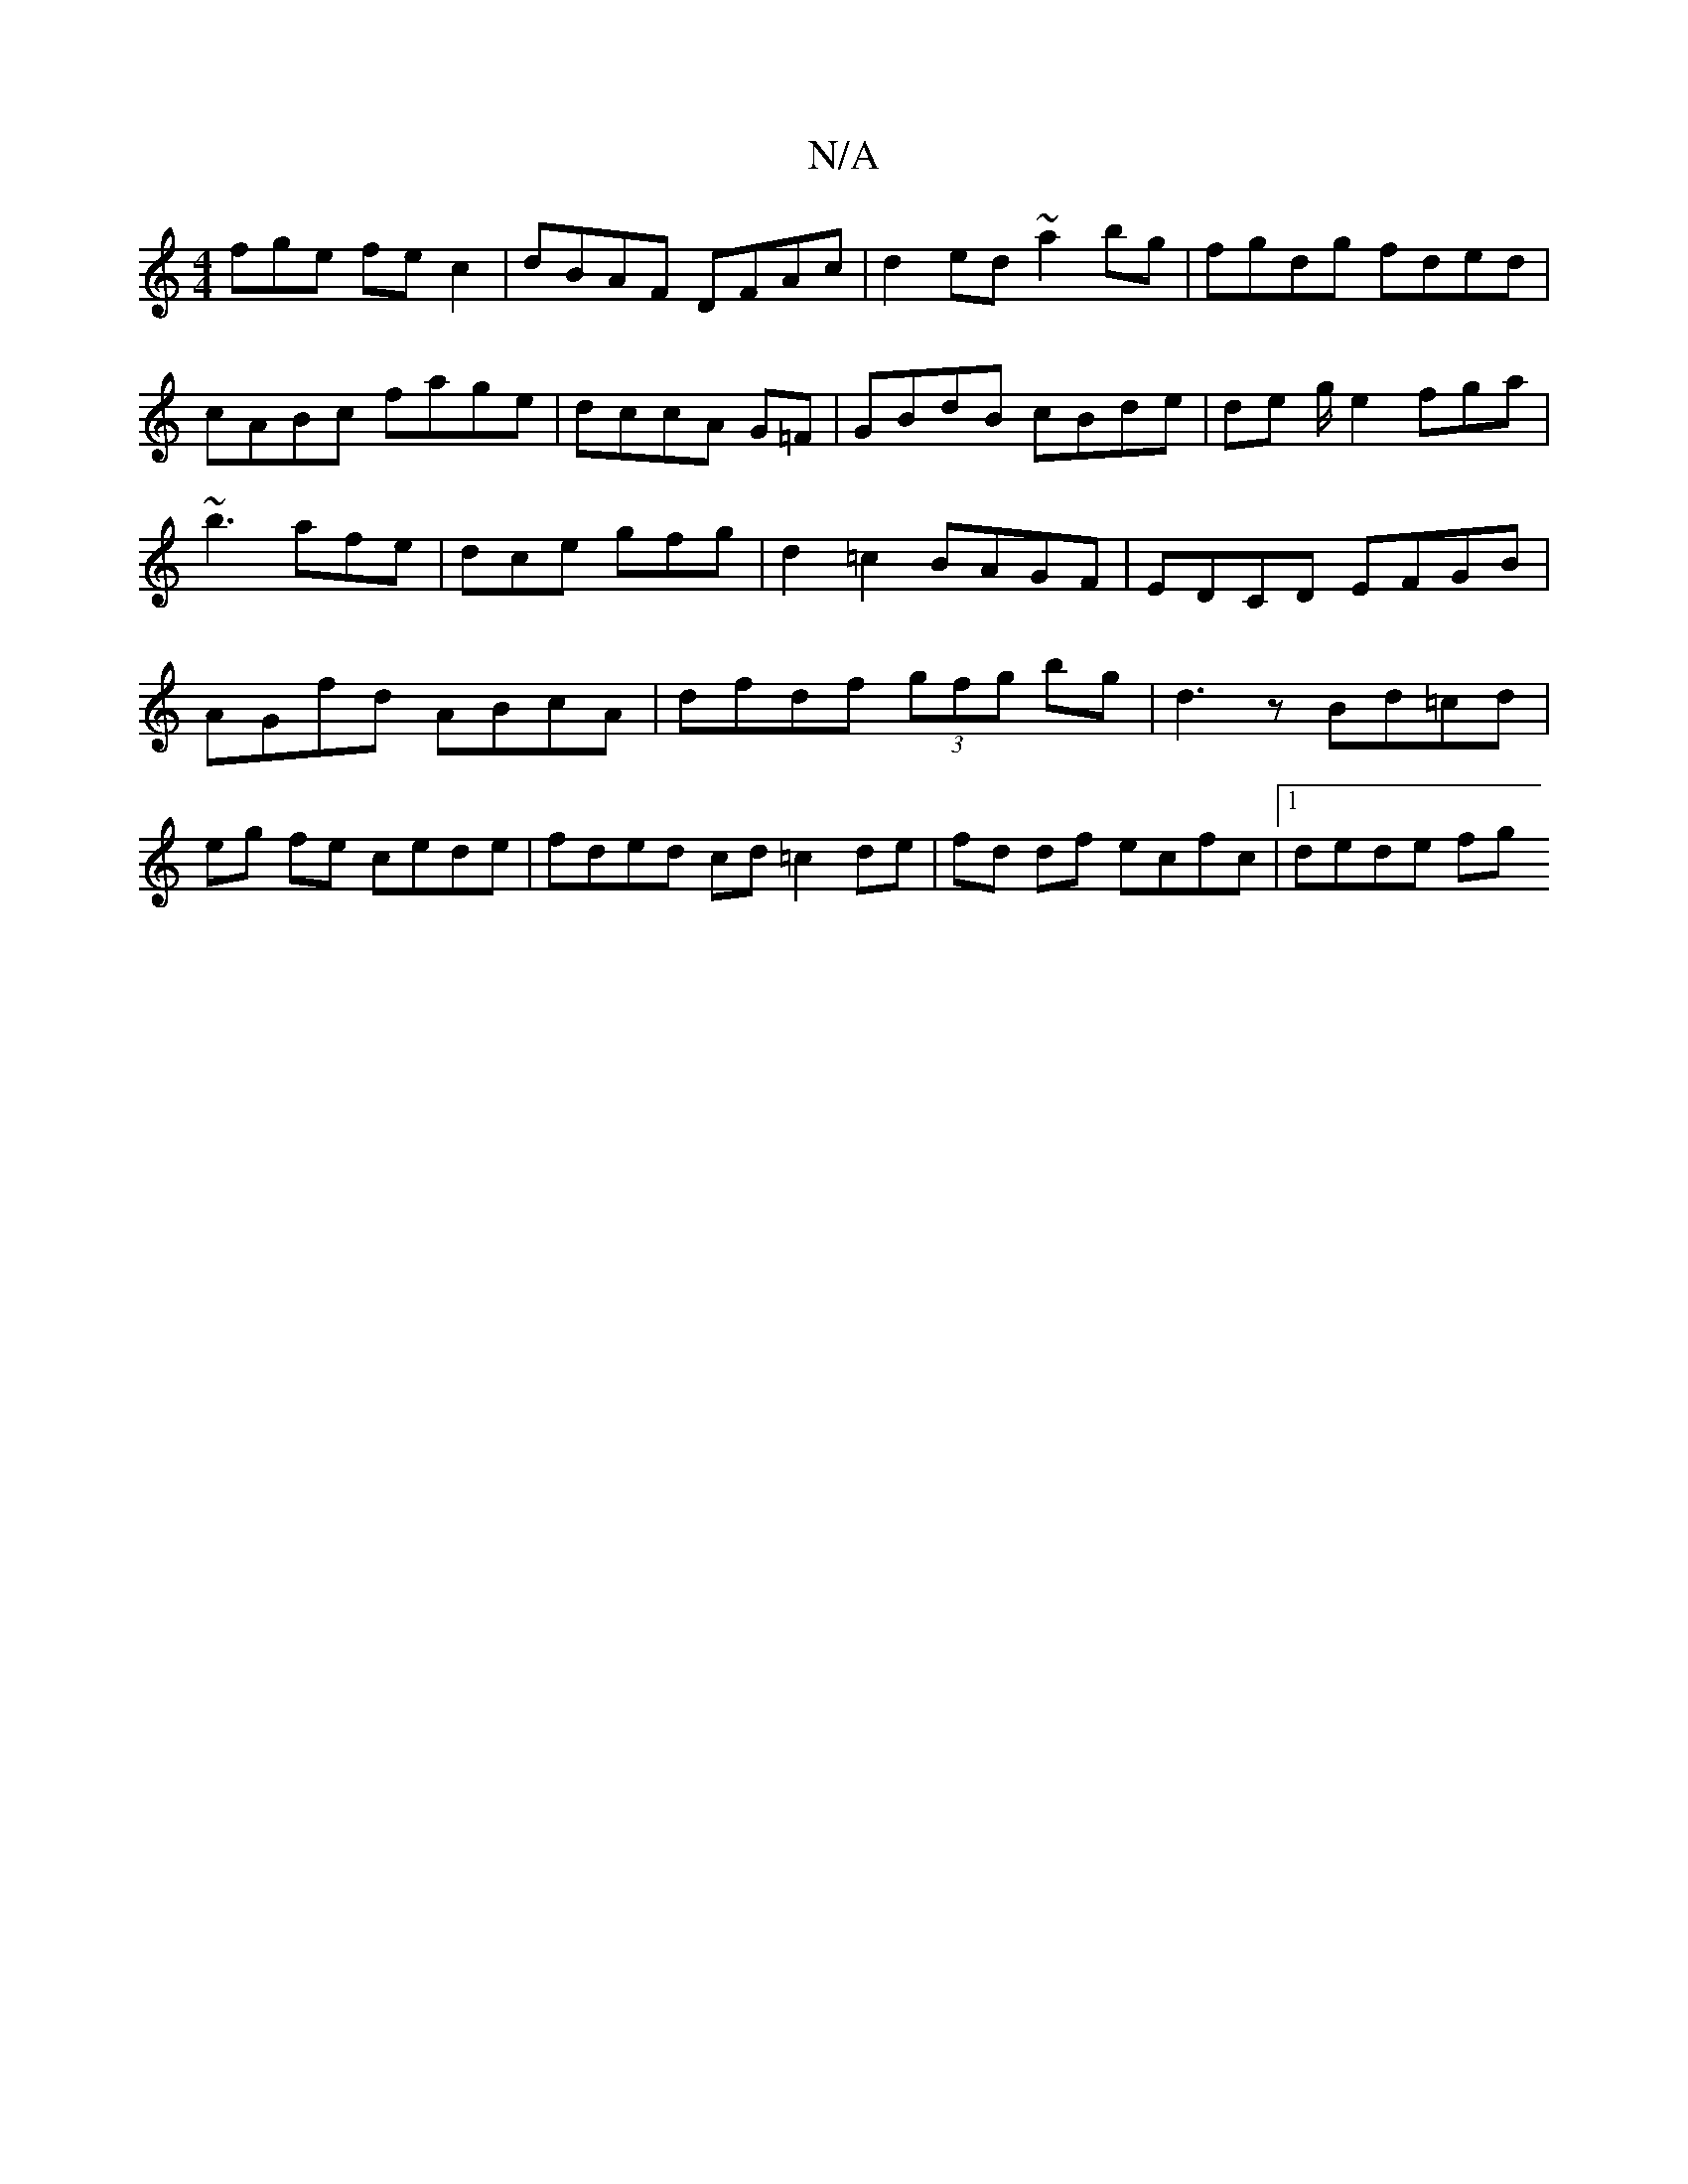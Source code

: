 X:1
T:N/A
M:4/4
R:N/A
K:Cmajor
fge fec2|dBAF DFAc|d2ed ~a2bg|fgdg fded|cABc fage|dccA G=F|GBdB cBde|de g/e2 fga|~b3 afe|dce gfg|d2=c2BAGF|EDCD EFGB|AGfd ABcA|dfdf (3gfg bg|d3 z Bd=cd|eg fe cede | fded cd =c2 de|fd df ecfc|1 dede fg